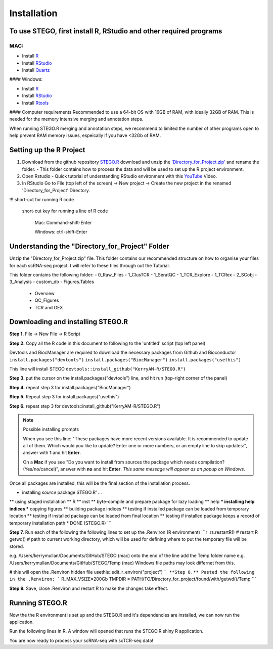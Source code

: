 Installation
============

To use STEGO, first install R, RStudio and other required programs
------------------------------------------------------------------
MAC:
++++

* Install `R <https://cran.r-project.org/bin/macosx/>`_
* Install `RStudio <https://posit.co/download/rstudio-desktop/>`_
* Install `Quartz <https://www.xquartz.org>`_

#### Windows:

* Install `R <https://cran.r-project.org>`_
* Install `RStudio <https://posit.co/download/rstudio-desktop/>`_
* Install `Rtools <https://cran.r-project.org/bin/windows/Rtools/>`_

#### Computer requirements
Recommended to use a 64-bit OS with 16GB of RAM, with ideally 32GB of RAM. This is needed for the memory intensive merging and annotation steps. 

When running STEGO.R merging and annotation steps, we recommend to limited the number of other programs open to help prevent RAM memory issues, espeically if you have <32Gb of RAM. 


Setting up the R Project
------------------------
1. Download from the github repository `STEGO.R <https://github.com/KerryAM-R/STEGO.R>`_ download and unzip the `'Directory_for_Project.zip' <https://github.com/KerryAM-R/STEGO.R/blob/main/Directory_for_Project.zip>`_ and rename the folder.
   - This folder contains how to process the data and will be used to set up the R.project environment.
  
2. Open Rstudio
   - Quick tutorial of understanding RStudio environment with this `YouTube <https://www.youtube.com/watch?v=FIrsOBy5k58>`_ Video.

3. In RStudio Go to File (top left of the screen) -> New project -> Create the new project in the renamed 'Directory_for_Project' Directory.

!!! short-cut for running R code

    short-cut key for running a line of R code
    
        Mac: Command-shift-Enter
        
        Windows: ctrl-shift-Enter

Understanding the "Directory_for_Project" Folder
------------------------------------------------
Unzip the "Directory_for_Project.zip" file. This folder contains our recommended structure on how to organise your files for each scRNA-seq project. I will refer to these files through out the Tutorial.

This folder contains the following folder:
- 0_Raw_Files
- 1_ClusTCR
- 1_SeratQC
- 1_TCR_Explore
- 1_TCRex
- 2_SCobj
- 3_Analysis
- custom_db
- Figures.Tables
    + Overview
    + QC_Figures
    + TCR and GEX

  
Downloading and installing STEGO.R
----------------------------------
**Step 1.** File -> New File -> R Script 

**Step 2.** Copy all the R code in this document to following to the 'untitled' script (top left panel) 

Devtools and BiocManager are required to download the necessary packages from Github and Bioconductor
``install.packages("devtools")``
``install.packages("BiocManager")``
``install.packages("usethis")``

This line will install STEGO
``devtools::install_github("KerryAM-R/STEGO.R")``

**Step 3.** put the cursor on the install.packages("devtools") line, and hit run (top-right corner of the panel) 

**Step 4.** repeat step 3 for install.packages("BiocManager")

**Step 5.** Repeat step 3 for install.packages("usethis")

**Step 6.** repeat step 3 for devtools::install_github("KerryAM-R/STEGO.R")

.. note:: 
   Possible installing prompts
   
   When you see this line: "These packages have more recent versions available. It is recommended to update all of them. Which would you like to update? Enter one or more numbers, or an empty line to skip updates:", answer with  **1** and hit **Enter**.
      
   On a **Mac** if you see "Do you want to install from sources the package which needs compilation? (Yes/no/cancel)", answer with  **no** and hit **Enter**. *This same message will appear as an popup on Windows.*

Once all packages are installed, this will be the final section of the installation process. 
    

.. code-block:: RST
    ── R CMD build ────────────────────────────────────────────────────────────────────────────────────────────────────────────────────────────────────────────────────────────────────────────────────────────────────────────
    ✔  checking for file ‘/Users/kerrymullan/Desktop/STEGO_copy.R/Temp/Rtmp0n6xNi/remotes176117593b632/KerryAM-R-STEGO.R-df4640eae1a05f44f3c91ca527215f4af56894ff/DESCRIPTION’ ...
    ─  preparing ‘STEGO.R’:
    ✔  checking DESCRIPTION meta-information ...
    ─  checking for LF line-endings in source and make files and shell scripts
    ─  checking for empty or unneeded directories
    ─  building ‘STEGO.R_1.0.0.tar.gz’
   


* installing *source* package STEGO.R’ ...
** using staged installation
** R
** inst
** byte-compile and prepare package for lazy loading
** help
*** installing help indices
*** copying figures
** building package indices
** testing if installed package can be loaded from temporary location
** testing if installed package can be loaded from final location
** testing if installed package keeps a record of temporary installation path
* DONE (STEGO.R)
```

**Step 7.** Run each of the following the following lines to set up the .Renviron (R environment)
```r
.rs.restartR() # restart R
getwd() # path to current working directory, which will be used for defining where to put the temporary file will be stored.  

e.g. /Users/kerrymullan/Documents/GitHub/STEGO (mac)
onto the end of the line add the Temp folder name e.g. /Users/kerrymullan/Documents/GitHub/STEGO/Temp (mac)
Windows file paths may look differnet from this. 

# this will open the .Renviron hidden file
usethis::edit_r_environ("project")
```
**Step 8.** Pasted the following in the .Renviron:
```
R_MAX_VSIZE=200Gb
TMPDIR = PATH/TO/Directory_for_project/found/with/getwd()/Temp
```

**Step 9.** Save, close .Renviron and restart R to make the changes take effect. 

.. code-block:: RST
   .rs.restartR() # restart R


Running STEGO.R
---------------
Now the the R environment is set up and the STEGO.R and it's dependencies are installed, we can now run the application.

Run the following lines in R. A window will opened that runs the STEGO.R shiny R application. 

.. code-block:: RST
   require(STEGO.R)
   Load_required_packages()
   runSTEGO()

You are now ready to process your scRNA-seq with scTCR-seq data!
